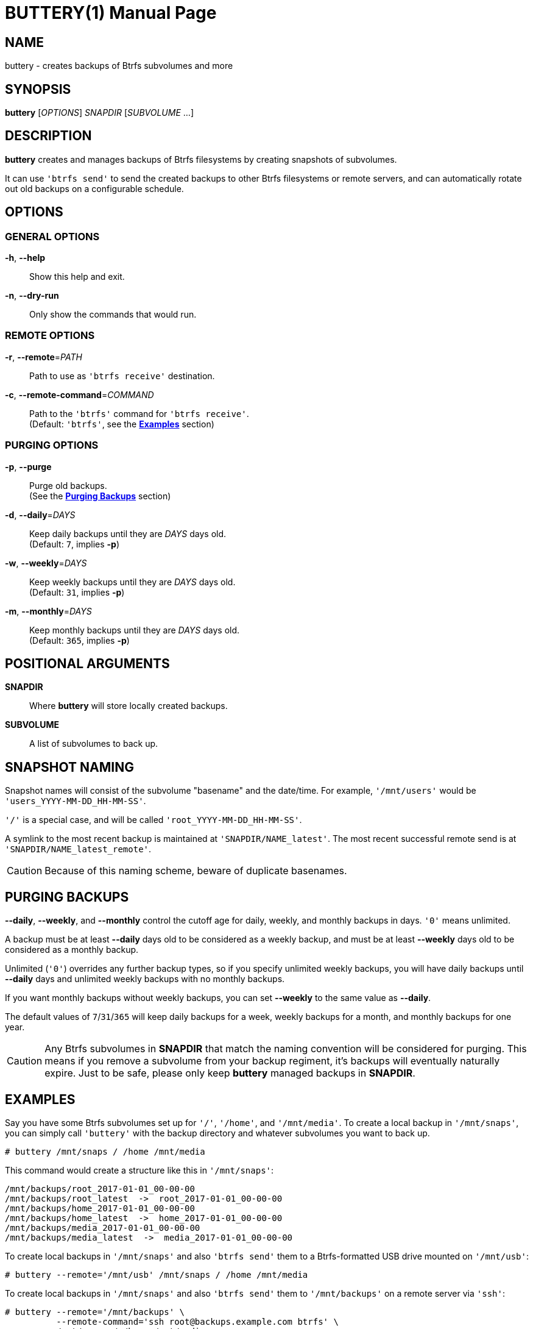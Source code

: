 BUTTERY(1)
==========
:doctype: manpage


NAME
----
buttery - creates backups of Btrfs subvolumes and more


SYNOPSIS
--------
*buttery* ['OPTIONS'] 'SNAPDIR' ['SUBVOLUME' ...]


DESCRIPTION
-----------
*buttery* creates and manages backups of Btrfs filesystems by creating snapshots of subvolumes.

It can use `'btrfs send'` to send the created backups to other Btrfs filesystems or remote servers, and can automatically rotate out old backups on a configurable schedule.


OPTIONS
-------
=== GENERAL OPTIONS ===
*-h*, *--help*::
  Show this help and exit.

*-n*, *--dry-run*::
  Only show the commands that would run.

=== REMOTE OPTIONS ===
*-r*, *--remote*='PATH'::
  Path to use as `'btrfs receive'` destination.

*-c*, *--remote-command*='COMMAND'::
  Path to the `'btrfs'` command for `'btrfs receive'`. +
  (Default: `'btrfs'`, see the *<<EXAMPLES,Examples>>* section)

=== PURGING OPTIONS ===
*-p*, *--purge*::
  Purge old backups. +
  (See the *<<PURGE,Purging Backups>>* section)

*-d*, *--daily*='DAYS'::
  Keep daily backups until they are 'DAYS' days old. +
  (Default: `7`, implies *-p*)

*-w*, *--weekly*='DAYS'::
  Keep weekly backups until they are 'DAYS' days old. +
  (Default: `31`, implies *-p*)

*-m*, *--monthly*='DAYS'::
  Keep monthly backups until they are 'DAYS' days old. +
  (Default: `365`, implies *-p*)


POSITIONAL ARGUMENTS
--------------------
*SNAPDIR*::
  Where *buttery* will store locally created backups.

*SUBVOLUME*::
  A list of subvolumes to back up.


SNAPSHOT NAMING
---------------
Snapshot names will consist of the subvolume "basename" and the date/time.
For example, `'/mnt/users'` would be `'users_YYYY-MM-DD_HH-MM-SS'`.

`'/'` is a special case, and will be called `'root_YYYY-MM-DD_HH-MM-SS'`.

A symlink to the most recent backup is maintained at `'SNAPDIR/NAME_latest'`.
The most recent successful remote send is at `'SNAPDIR/NAME_latest_remote'`.

CAUTION: Because of this naming scheme, beware of duplicate basenames.


[[PURGE]]
PURGING BACKUPS
---------------
*--daily*, *--weekly*, and *--monthly* control the cutoff age for daily, weekly, and monthly backups in days.
`'0'` means unlimited.

A backup must be at least *--daily* days old to be considered as a weekly backup, and must be at least *--weekly* days old to be considered as a monthly backup.

Unlimited (`'0'`) overrides any further backup types, so if you specify unlimited weekly backups, you will have daily backups until *--daily* days and unlimited weekly backups with no monthly backups.

If you want monthly backups without weekly backups, you can set *--weekly* to the same value as *--daily*.

The default values of `7`/`31`/`365` will keep daily backups for a week, weekly backups for a month, and monthly backups for one year.

CAUTION: Any Btrfs subvolumes in *SNAPDIR* that match the naming convention will be considered for purging.
         This means if you remove a subvolume from your backup regiment, it's backups will eventually naturally expire.
         Just to be safe, please only keep *buttery* managed backups in *SNAPDIR*.

[[EXAMPLES]]
EXAMPLES
--------
Say you have some Btrfs subvolumes set up for `'/'`, `'/home'`, and `'/mnt/media'`.
To create a local backup in `'/mnt/snaps'`, you can simply call `'buttery'` with the backup directory and whatever subvolumes you want to back up.

  # buttery /mnt/snaps / /home /mnt/media

This command would create a structure like this in `'/mnt/snaps'`:

  /mnt/backups/root_2017-01-01_00-00-00
  /mnt/backups/root_latest  ->  root_2017-01-01_00-00-00
  /mnt/backups/home_2017-01-01_00-00-00
  /mnt/backups/home_latest  ->  home_2017-01-01_00-00-00
  /mnt/backups/media_2017-01-01_00-00-00
  /mnt/backups/media_latest  ->  media_2017-01-01_00-00-00

To create local backups in `'/mnt/snaps'` and also `'btrfs send'` them to a Btrfs-formatted USB drive mounted on `'/mnt/usb'`:

  # buttery --remote='/mnt/usb' /mnt/snaps / /home /mnt/media

To create local backups in `'/mnt/snaps'` and also `'btrfs send'` them to `'/mnt/backups'` on a remote server via `'ssh'`:

  # buttery --remote='/mnt/backups' \
            --remote-command='ssh root@backups.example.com btrfs' \
            /mnt/snaps / /home /mnt/media

To delete local backups in `'/mnt/snaps'` which are older than six months without creating any new backups:

  # buttery --daily=184 /mnt/snaps


BUGS
----
Unfortunately, there are some limitations at the moment, mostly due to limited command access to remote servers.

Check the bug tracker at https://github.com/ZDBioHazard/buttery/issues and please report any other issues you may have.
